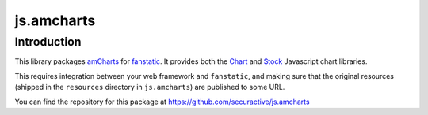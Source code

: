 js.amcharts
***********

Introduction
============

This library packages `amCharts`_ for `fanstatic`_. It provides both the
`Chart`_ and `Stock`_ Javascript chart libraries.

.. _fanstatic: http://fanstatic.org
.. _amCharts: http://www.amcharts.com
.. _Stock: http://www.amcharts.com/stock/
.. _Chart: http://www.amcharts.com/javascript/

This requires integration between your web framework and ``fanstatic``, and
making sure that the original resources (shipped in the ``resources`` directory
in ``js.amcharts``) are published to some URL.

You can find the repository for this package at
https://github.com/securactive/js.amcharts
